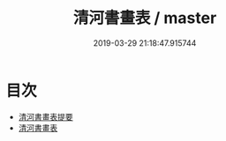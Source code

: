 #+TITLE: 清河書畫表 / master
#+DATE: 2019-03-29 21:18:47.915744
* 目次
 - [[file:KR3h0057_000.txt::000-1a][清河書畫表提要]]
 - [[file:KR3h0057_000.txt::000-3a][清河書畫表]]
